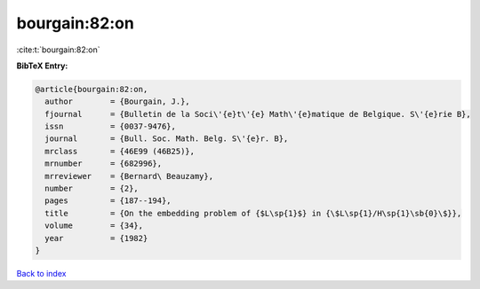bourgain:82:on
==============

:cite:t:`bourgain:82:on`

**BibTeX Entry:**

.. code-block:: bibtex

   @article{bourgain:82:on,
     author        = {Bourgain, J.},
     fjournal      = {Bulletin de la Soci\'{e}t\'{e} Math\'{e}matique de Belgique. S\'{e}rie B},
     issn          = {0037-9476},
     journal       = {Bull. Soc. Math. Belg. S\'{e}r. B},
     mrclass       = {46E99 (46B25)},
     mrnumber      = {682996},
     mrreviewer    = {Bernard\ Beauzamy},
     number        = {2},
     pages         = {187--194},
     title         = {On the embedding problem of {$L\sp{1}$} in {\$L\sp{1}/H\sp{1}\sb{0}\$}},
     volume        = {34},
     year          = {1982}
   }

`Back to index <../By-Cite-Keys.html>`_
